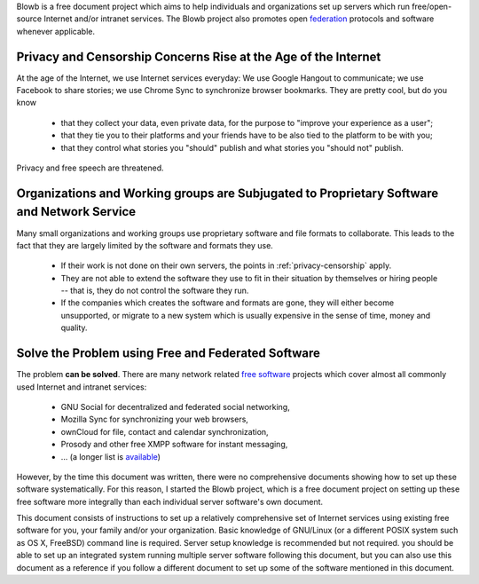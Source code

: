 ..  Copyright (c) 2015 Hong Xu <hong@topbug.net>

..  This file is part of Blowb.

    Blowb is a free document: you can redistribute it and/or modify it under the terms of the GNU General Public License
    as published by the Free Software Foundation, either version 2 of the License, or (at your option) any later
    version.

    Blowb is distributed in the hope that it will be useful, but WITHOUT ANY WARRANTY; without even the implied warranty
    of MERCHANTABILITY or FITNESS FOR A PARTICULAR PURPOSE.  See the GNU General Public License for more details.

    You should have received a copy of the GNU General Public License along with Blowb.  If not, see
    <http://www.gnu.org/licenses/>.

Blowb is a free document project which aims to help individuals and organizations set up servers which run
free/open-source Internet and/or intranet services. The Blowb project also promotes open `federation
<https://en.wikipedia.org/wiki/Federation_(information_technology)>`_ protocols and software whenever applicable.

.. _privacy-censorship:

Privacy and Censorship Concerns Rise at the Age of the Internet
---------------------------------------------------------------

At the age of the Internet, we use Internet services everyday: We use Google Hangout to communicate; we use Facebook to
share stories; we use Chrome Sync to synchronize browser bookmarks. They are pretty cool, but do you know

  - that they collect your data, even private data, for the purpose to "improve your experience as a user";
  - that they tie you to their platforms and your friends have to be also tied to the platform to be with you;
  - that they control what stories you "should" publish and what stories you "should not" publish.

Privacy and free speech are threatened.

Organizations and Working groups are Subjugated to Proprietary Software and Network Service
-------------------------------------------------------------------------------------------

Many small organizations and working groups use proprietary software and file formats to collaborate. This leads to the
fact that they are largely limited by the software and formats they use.

  - If their work is not done on their own servers, the points in :ref:`privacy-censorship` apply.
  - They are not able to extend the software they use to fit in their situation by themselves or hiring people -- that
    is, they do not control the software they run.
  - If the companies which creates the software and formats are gone, they will either become unsupported, or migrate to
    a new system which is usually expensive in the sense of time, money and quality.

Solve the Problem using Free and Federated Software
---------------------------------------------------

The problem **can be solved**. There are many network related `free software`_ projects which cover almost all commonly
used Internet and intranet services:

  - GNU Social for decentralized and federated social networking,
  - Mozilla Sync for synchronizing your web browsers,
  - ownCloud for file, contact and calendar synchronization,
  - Prosody and other free XMPP software for instant messaging,
  - ... (a longer list is `available <https://en.wikipedia.org/wiki/List_of_free_software_web_applications>`_)

However, by the time this document was written, there were no comprehensive documents showing how to set up these
software systematically. For this reason, I started the Blowb project, which is a free document project on setting up
these free software more integrally than each individual server software's own document.

This document consists of instructions to set up a relatively comprehensive set of Internet services using existing free
software for you, your family and/or your organization. Basic knowledge of GNU/Linux (or a different POSIX system such
as OS X, FreeBSD) command line is required. Server setup knowledge is recommended but not required. you should be able
to set up an integrated system running multiple server software following this document, but you can also use this
document as a reference if you follow a different document to set up some of the software mentioned in this document.

.. _free software: https://www.gnu.org/philosophy/free-sw.html

